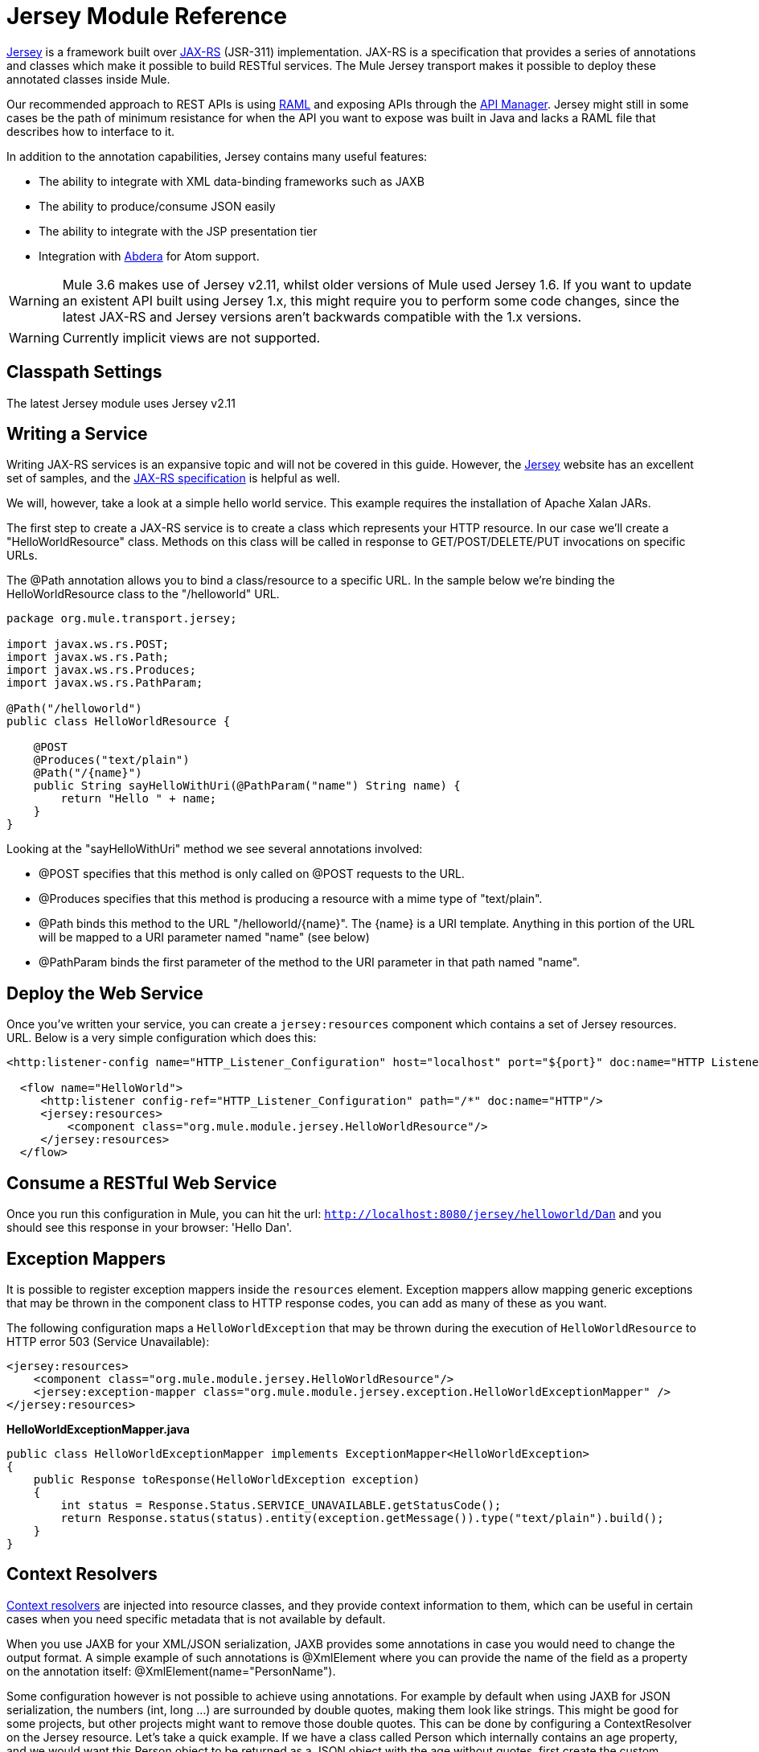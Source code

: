 = Jersey Module Reference
:keywords: mule, esb, studio, jersey, rest, restful, api

https://jersey.java.net/documentation/latest/index.html[Jersey] is a framework built over https://jax-rs-spec.java.net/[JAX-RS] (JSR-311) implementation. JAX-RS is a specification that provides a series of annotations and classes which make it possible to build RESTful services. The Mule Jersey transport makes it possible to deploy these annotated classes inside Mule.

Our recommended approach to REST APIs is using http://raml.org[RAML] and exposing APIs through the link:/api-manager[API Manager]. Jersey might still in some cases be the path of minimum resistance for when the API you want to expose was built in Java and lacks a RAML file that describes how to interface to it.

In addition to the annotation capabilities, Jersey contains many useful features:

* The ability to integrate with XML data-binding frameworks such as JAXB
* The ability to produce/consume JSON easily
* The ability to integrate with the JSP presentation tier
* Integration with http://incubator.apache.org/abdera[Abdera] for Atom support.

[WARNING]
Mule 3.6 makes use of Jersey v2.11, whilst older versions of Mule used Jersey 1.6. If you want to update an existent API built using Jersey 1.x, this might require you to perform some code changes, since the latest JAX-RS and Jersey versions aren't backwards compatible with the 1.x versions.

[WARNING]
Currently implicit views are not supported.

== Classpath Settings

The latest Jersey module uses Jersey v2.11

== Writing a Service

Writing JAX-RS services is an expansive topic and will not be covered in this guide. However, the https://jersey.java.net/[Jersey] website has an excellent set of samples, and the http://jcp.org/aboutJava/communityprocess/final/jsr311/index.html[JAX-RS specification] is helpful as well.

We will, however, take a look at a simple hello world service. This example requires the installation of Apache Xalan JARs.

The first step to create a JAX-RS service is to create a class which represents your HTTP resource. In our case we'll create a "HelloWorldResource" class. Methods on this class will be called in response to GET/POST/DELETE/PUT invocations on specific URLs.

The @Path annotation allows you to bind a class/resource to a specific URL. In the sample below we're binding the HelloWorldResource class to the "/helloworld" URL.

[source, java, linenums]
----
package org.mule.transport.jersey;

import javax.ws.rs.POST;
import javax.ws.rs.Path;
import javax.ws.rs.Produces;
import javax.ws.rs.PathParam;

@Path("/helloworld")
public class HelloWorldResource {

    @POST
    @Produces("text/plain")
    @Path("/{name}")
    public String sayHelloWithUri(@PathParam("name") String name) {
        return "Hello " + name;
    }
}
----

Looking at the "sayHelloWithUri" method we see several annotations involved:

* @POST specifies that this method is only called on @POST requests to the URL.
* @Produces specifies that this method is producing a resource with a mime type of "text/plain".
* @Path binds this method to the URL "/helloworld/\{name}". The \{name} is a URI template. Anything in this portion of the URL will be mapped to a URI parameter named "name" (see below)
* @PathParam binds the first parameter of the method to the URI parameter in that path named "name".

== Deploy the Web Service

Once you've written your service, you can create a `jersey:resources` component which contains a set of Jersey resources. URL. Below is a very simple configuration which does this:

[source, xml, linenums]
----
<http:listener-config name="HTTP_Listener_Configuration" host="localhost" port="${port}" doc:name="HTTP Listener Configuration"/>

  <flow name="HelloWorld">
     <http:listener config-ref="HTTP_Listener_Configuration" path="/*" doc:name="HTTP"/>
     <jersey:resources>
         <component class="org.mule.module.jersey.HelloWorldResource"/>
     </jersey:resources>
  </flow>
----

== Consume a RESTful Web Service

Once you run this configuration in Mule, you can hit the url: `http://localhost:8080/jersey/helloworld/Dan` and you should see this response in your browser: 'Hello Dan'.

== Exception Mappers

It is possible to register exception mappers inside the `resources` element. Exception mappers allow mapping generic exceptions that may be thrown in the component class to HTTP response codes, you can add as many of these as you want.

The following configuration maps a `HelloWorldException` that may be thrown during the execution of `HelloWorldResource` to HTTP error 503 (Service Unavailable):

[source, xml, linenums]
----
<jersey:resources>
    <component class="org.mule.module.jersey.HelloWorldResource"/>
    <jersey:exception-mapper class="org.mule.module.jersey.exception.HelloWorldExceptionMapper" />
</jersey:resources>
----

*HelloWorldExceptionMapper.java*

[source, java, linenums]
----
public class HelloWorldExceptionMapper implements ExceptionMapper<HelloWorldException>
{
    public Response toResponse(HelloWorldException exception)
    {
        int status = Response.Status.SERVICE_UNAVAILABLE.getStatusCode();
        return Response.status(status).entity(exception.getMessage()).type("text/plain").build();
    }
}
----

== Context Resolvers

https://jersey.java.net/nonav/apidocs/1.12/jersey/javax/ws/rs/ext/ContextResolver.html[Context resolvers] are injected into resource classes, and they provide context information to them, which can be useful in certain cases when you need specific metadata that is not available by default.

When you use JAXB for your XML/JSON serialization, JAXB provides some annotations in case you would need to change the output format. A simple example of such annotations is @XmlElement where you can provide the name of the field as a property on the annotation itself: @XmlElement(name="PersonName").

Some configuration however is not possible to achieve using annotations. For example by default when using JAXB for JSON serialization, the numbers (int, long ...) are surrounded by double quotes, making them look like strings. This might be good for some projects, but other projects might want to remove those double quotes. This can be done by configuring a ContextResolver on the Jersey resource. Let's take a quick example. If we have a class called Person which internally contains an age property, and we would want this Person object to be returned as a JSON object with the age without quotes, first create the custom context resolver.

*CustomContextResolver.java*

[source, java, linenums]
----
@Provider
public class CustomContextResolver implements ContextResolver<JAXBContext>
{
    private JAXBContext context;
    private Class[] types = {Person.class};

    public JAXBContextResolver() throws Exception
    {
        this.context = new JSONJAXBContext(
            JSONConfiguration.natural().build(), types);
    }

    public JAXBContext getContext(Class<?> objectType)
    {
        for (Class type : types)
        {
            if (type == objectType)
            {
                return context;
            }
        }
        return null;
    }
}
----

In the above CustomContextResolver, we are specifying that for class of type Person, we return a JAXBContext which is configured using JSONConfiguration class using the natural notation. Once we have our custom Jersey ContextResolver, we need to configure that in Mule.

[source, xml, linenums]
----
<jersey:resources>
    <component class="org.mule.module.jersey.HelloWorldResource"/>
    <jersey:context-resolver class="org.mule.module.jersey.context.CustomContextResolver" />
</jersey:resources>
----

Without the custom context resolver, the output would look like the following:

[source]
----
{"name":"Alan","age":"26"}
----

With the custom context resolver, the output changes to the following:

[source]
----
{"name":"Alan","age":26}
----

ContextResolvers can also be used to configure other XML/JSON libraries such as Jackson. The following is a custom context resolver to configure Jackson to return numbers in quotes.

*"CustomJacksonContextResolver"*

[source, java, linenums]
----
@Provider
public class CustomJacksonContextResolver implements ContextResolver<ObjectMapper>
{
    public ObjectMapper getContext(Class<?> type)
    {
        ObjectMapper objectMapper = new ObjectMapper();

        objectMapper.configure(Feature.WRITE_NUMBERS_AS_STRINGS, true);
        objectMapper.configure(Feature.QUOTE_NON_NUMERIC_NUMBERS, true);

        return objectMapper;
    }
}
----

For more information about context resolvers, check out the Jersey http://jersey.java.net/documentation/1.6/user-guide.html[user guide].

== Sending a Jersey Response to Other Flows

You can use interface bindings to invoke completely separate Mule flows from your Jersey resource:

[source, xml, linenums]
----
<http:listener-config name="HTTP_Listener_Configuration" host="localhost" port="${port}" doc:name="HTTP Listener Configuration"/>


<flow name="test">
    <http:listener config-ref="HTTP_Listener_Configuration" path="/*" doc:name="HTTP"/>

    <jersey:resources>
        <component class="org.mule.module.jersey.HelloWorldComponent">
            <binding interface="org.mule.module.jersey.HelloWorldInterface">
                <flow-ref name="TransformationFlow" />
            </binding>
        </component>
    </jersey:resources>
</flow>

<flow name="TransformationFlow">
    <set-payload value="Hello World!" />
</flow>
----

[source, java, linenums]
----
@Path("/")
public class HelloWorldComponent {

    private HelloWorldInterface helloWorldBinding;

    @GET
    @Path("/sayHello")
    @Produces("text/plain")
    public String sayHelloFromBinding() {
        return helloWorldBinding.sayHello("s");
    }

    public void setHelloWorldBinding(HelloWorldInterface helloWorldBinding) {
        this.helloWorldBinding = helloWorldBinding;
    }

    public HelloWorldInterface getHelloWorldBinding() {
        return this.helloWorldBinding;
    }

    public static interface HelloWorldInterfac {

        public String sayHello(String s);
    }

}
----

== Adding Custom Properties

You can execute resources passing your own set of server properties. For example, the following configuration specifies its very own set of language mappings:

[source, xml, linenums]
----
<http:listener-config name="HTTP_Listener_Configuration" host="localhost" port="${port}" doc:name="HTTP Listener Configuration"/>

<flow name="helloWorld">
    <http:listener config-ref="HTTP_Listener_Configuration" path="/*" doc:name="HTTP"/>
    <jersey:resources>
        <component class="org.mule.module.jersey.HelloWorldResource"/>
        <jersey:property key="jersey.config.server.languageMappings" value="english : en, french : fr" />
    </jersey:resources>
</flow>
----

== Extension Autodiscovery

Jersey owns a very extensible Java API that allows developers to modify almost every aspect of its inner working. Because Jersey provides so many extension points, these are exposed in Mule through auto discovery capabilities. Per Jersey’s own API, every class that you annotate with the _@Provider_ annotation can be used as an extension point. A list of java packages that contain this annotation and exist in the mule namespace is shown, every discovered class will be automatically registered in the resource’s context.

Here’s an example of how to register your own JAXB body writers and readers for an hypothetical Person class:

[source, xml, linenums]
----
<http:listener-config name="HTTP_Listener_Configuration" host="localhost" port="${port}" doc:name="HTTP Listener Configuration"/>

<flow name="helloWorldResource">
    <http:listener config-ref="HTTP_Listener_Configuration" path="/*" doc:name="HTTP"/>
    <jersey:resources>
        <component class="org.mule.module.jersey.HelloWorldResource"/>
        <jersey:package packageName="com.my.project.jersey.readers" />
        <jersey:package packageName="com.my.project.jersey.writers" />
    </jersey:resources>
</flow>
----

Here, the packages `com.my.project.jersey.readers` and `com.my.project.jersey.writers` are being scanned and, for example, the following providers would be discovered:

[source, java, linenums]
----
package com.my.project.jersey.writers;

@Produces("application/xml")
public class MyBeanMessageBodyWriter implements MessageBodyWriter<MyBean> {

    @Override
    public boolean isWriteable(Class<?> type, Type genericType,
                               Annotation[] annotations, MediaType mediaType) {
        return type == Person.class;
    }

    @Override
    public long getSize(MyBean myBean, Class<?> type, Type genericType,
                        Annotation[] annotations, MediaType mediaType) {
        // deprecated by JAX-RS 2.0 and ignored by Jersey runtime
        return 0;
    }

    @Override
    public void writeTo(Person person,
                        Class<?> type,
                        Type genericType,
                        Annotation[] annotations,
                        MediaType mediaType,
                        MultivaluedMap<String, Object> httpHeaders,
                        OutputStream entityStream)
                        throws IOException, WebApplicationException {

        try {
            JAXBContext jaxbContext = JAXBContext.newInstance(Person.class);
            jaxbContext.createMarshaller().marshal(person, entityStream);
        } catch (JAXBException jaxbException) {
            throw new ProcessingException(
                "Error serializing a Person to the output stream", jaxbException);
        }
    }
}
----

[source, java, linenums]
----
package com.my.project.jersey.readers;
public static class MyBeanMessageBodyReade implements MessageBodyReader<MyBean> {

@Override
public boolean isReadable(Class<?> type, Type genericType,
    Annotation[] annotations, MediaType mediaType) {
    return type == Person.class;
}

@Override
public MyBean readFrom(Class<MyBean> type,
    Type genericType,
    Annotation[] annotations, MediaType mediaType,
    MultivaluedMap<String, String> httpHeaders,
    InputStream entityStream)
        throws IOException, WebApplicationException {

    try {
        JAXBContext jaxbContext = JAXBContext.newInstance(MyBean.class);
        return (Person) jaxbContext.createUnmarshaller()
            .unmarshal(entityStream);
        return myBean;
    } catch (JAXBException jaxbException) {
        throw new ProcessingException("Error deserializing a Person.",
            jaxbException);
    }
}
}
----